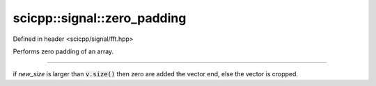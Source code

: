 .. _signal_zero_padding:

scicpp::signal::zero_padding
====================================

Defined in header <scicpp/signal/fft.hpp>

Performs zero padding of an array.

--------------------------------------

.. function::  template <typename T> \
               std::vector<T> zero_padding(const std::vector<T> &v, std::size_t new_size)

if *new_size* is larger than :code:`v.size()` then zero are added the vector end,
else the vector is cropped.
